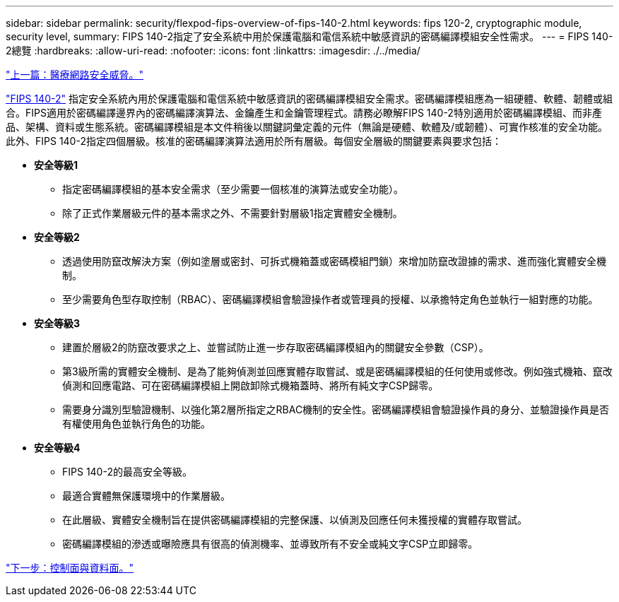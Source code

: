 ---
sidebar: sidebar 
permalink: security/flexpod-fips-overview-of-fips-140-2.html 
keywords: fips 120-2, cryptographic module, security level, 
summary: FIPS 140-2指定了安全系統中用於保護電腦和電信系統中敏感資訊的密碼編譯模組安全性需求。 
---
= FIPS 140-2總覽
:hardbreaks:
:allow-uri-read: 
:nofooter: 
:icons: font
:linkattrs: 
:imagesdir: ./../media/


link:flexpod-fips-cybersecurity-threats-in-healthcare.html["上一篇：醫療網路安全威脅。"]

[role="lead"]
https://nvlpubs.nist.gov/nistpubs/FIPS/NIST.FIPS.140-2.pdf["FIPS 140-2"^] 指定安全系統內用於保護電腦和電信系統中敏感資訊的密碼編譯模組安全需求。密碼編譯模組應為一組硬體、軟體、韌體或組合。FIPS適用於密碼編譯邊界內的密碼編譯演算法、金鑰產生和金鑰管理程式。請務必瞭解FIPS 140-2特別適用於密碼編譯模組、而非產品、架構、資料或生態系統。密碼編譯模組是本文件稍後以關鍵詞彙定義的元件（無論是硬體、軟體及/或韌體）、可實作核准的安全功能。此外、FIPS 140-2指定四個層級。核准的密碼編譯演算法適用於所有層級。每個安全層級的關鍵要素與要求包括：

* *安全等級1*
+
** 指定密碼編譯模組的基本安全需求（至少需要一個核准的演算法或安全功能）。
** 除了正式作業層級元件的基本需求之外、不需要針對層級1指定實體安全機制。


* *安全等級2*
+
** 透過使用防竄改解決方案（例如塗層或密封、可拆式機箱蓋或密碼模組門鎖）來增加防竄改證據的需求、進而強化實體安全機制。
** 至少需要角色型存取控制（RBAC）、密碼編譯模組會驗證操作者或管理員的授權、以承擔特定角色並執行一組對應的功能。


* *安全等級3*
+
** 建置於層級2的防竄改要求之上、並嘗試防止進一步存取密碼編譯模組內的關鍵安全參數（CSP）。
** 第3級所需的實體安全機制、是為了能夠偵測並回應實體存取嘗試、或是密碼編譯模組的任何使用或修改。例如強式機箱、竄改偵測和回應電路、可在密碼編譯模組上開啟卸除式機箱蓋時、將所有純文字CSP歸零。
** 需要身分識別型驗證機制、以強化第2層所指定之RBAC機制的安全性。密碼編譯模組會驗證操作員的身分、並驗證操作員是否有權使用角色並執行角色的功能。


* *安全等級4*
+
** FIPS 140-2的最高安全等級。
** 最適合實體無保護環境中的作業層級。
** 在此層級、實體安全機制旨在提供密碼編譯模組的完整保護、以偵測及回應任何未獲授權的實體存取嘗試。
** 密碼編譯模組的滲透或曝險應具有很高的偵測機率、並導致所有不安全或純文字CSP立即歸零。




link:flexpod-fips-control-plane-versus-data-plane.html["下一步：控制面與資料面。"]
